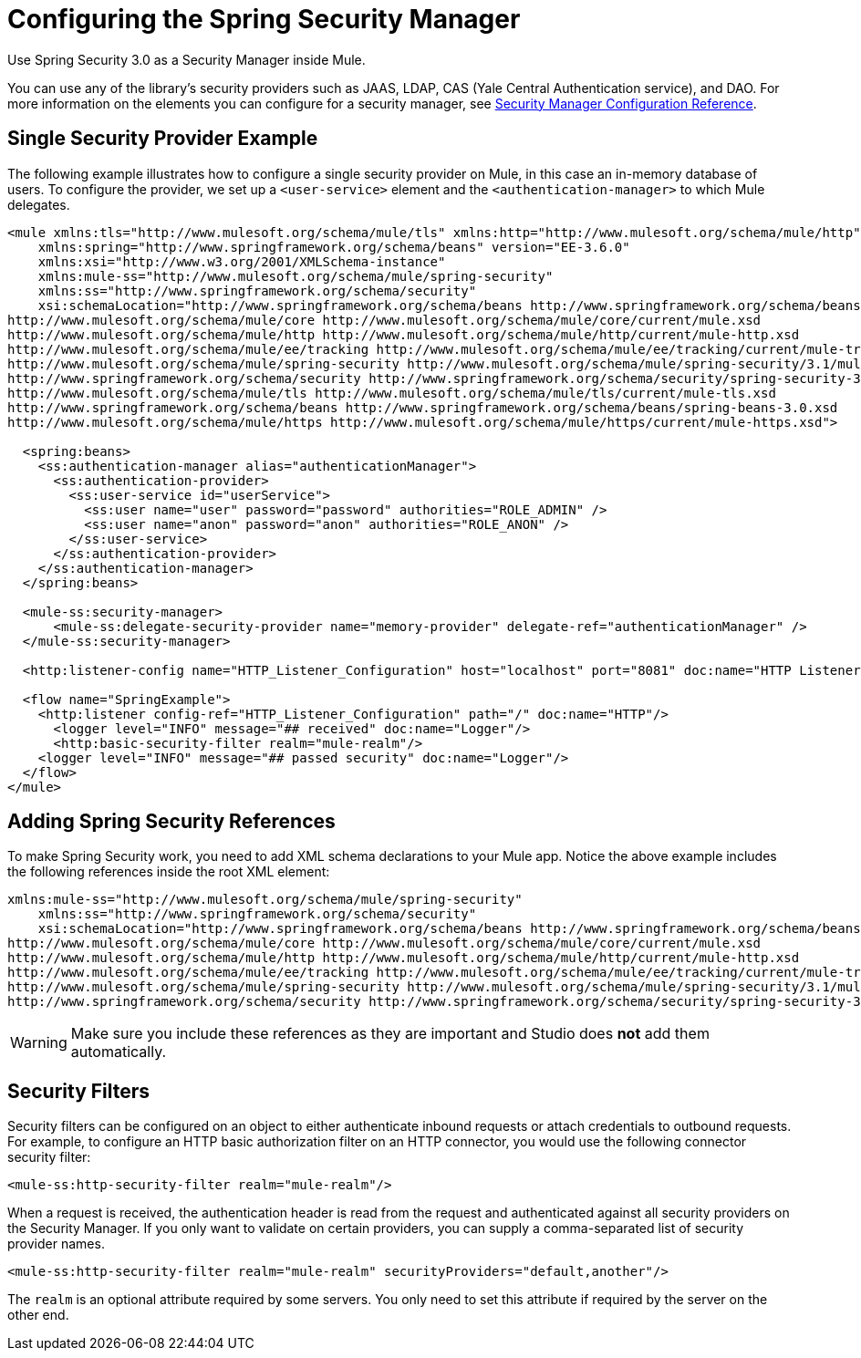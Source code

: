 = Configuring the Spring Security Manager
:keywords: anypoint, studio, esb, on premises, on premise, security, amc, aes, spring security

Use Spring Security 3.0 as a Security Manager inside Mule. 

You can use any of the library's security providers such as JAAS, LDAP, CAS (Yale Central Authentication service), and DAO. For more information on the elements you can configure for a security manager, see link:/mule-user-guide/v/3.8/security-manager-configuration-reference[Security Manager Configuration Reference].

== Single Security Provider Example

The following example illustrates how to configure a single security provider on Mule, in this case an in-memory database of users. To configure the provider, we set up a `<user-service>` element and the `<authentication-manager>` to which Mule delegates.

[source,xml, linenums]
----
<mule xmlns:tls="http://www.mulesoft.org/schema/mule/tls" xmlns:http="http://www.mulesoft.org/schema/mule/http" xmlns:tracking="http://www.mulesoft.org/schema/mule/ee/tracking" xmlns="http://www.mulesoft.org/schema/mule/core" xmlns:doc="http://www.mulesoft.org/schema/mule/documentation"
    xmlns:spring="http://www.springframework.org/schema/beans" version="EE-3.6.0"
    xmlns:xsi="http://www.w3.org/2001/XMLSchema-instance"
    xmlns:mule-ss="http://www.mulesoft.org/schema/mule/spring-security"
    xmlns:ss="http://www.springframework.org/schema/security"
    xsi:schemaLocation="http://www.springframework.org/schema/beans http://www.springframework.org/schema/beans/spring-beans-current.xsd
http://www.mulesoft.org/schema/mule/core http://www.mulesoft.org/schema/mule/core/current/mule.xsd
http://www.mulesoft.org/schema/mule/http http://www.mulesoft.org/schema/mule/http/current/mule-http.xsd
http://www.mulesoft.org/schema/mule/ee/tracking http://www.mulesoft.org/schema/mule/ee/tracking/current/mule-tracking-ee.xsd
http://www.mulesoft.org/schema/mule/spring-security http://www.mulesoft.org/schema/mule/spring-security/3.1/mule-spring-security.xsd
http://www.springframework.org/schema/security http://www.springframework.org/schema/security/spring-security-3.0.xsd
http://www.mulesoft.org/schema/mule/tls http://www.mulesoft.org/schema/mule/tls/current/mule-tls.xsd
http://www.springframework.org/schema/beans http://www.springframework.org/schema/beans/spring-beans-3.0.xsd
http://www.mulesoft.org/schema/mule/https http://www.mulesoft.org/schema/mule/https/current/mule-https.xsd">
 
  <spring:beans>
    <ss:authentication-manager alias="authenticationManager">
      <ss:authentication-provider>
        <ss:user-service id="userService">
          <ss:user name="user" password="password" authorities="ROLE_ADMIN" />
          <ss:user name="anon" password="anon" authorities="ROLE_ANON" />
        </ss:user-service>
      </ss:authentication-provider>
    </ss:authentication-manager>
  </spring:beans>
 
  <mule-ss:security-manager>
      <mule-ss:delegate-security-provider name="memory-provider" delegate-ref="authenticationManager" />
  </mule-ss:security-manager>
 
  <http:listener-config name="HTTP_Listener_Configuration" host="localhost" port="8081" doc:name="HTTP Listener Configuration" />
 
  <flow name="SpringExample">
    <http:listener config-ref="HTTP_Listener_Configuration" path="/" doc:name="HTTP"/>
      <logger level="INFO" message="## received" doc:name="Logger"/>
      <http:basic-security-filter realm="mule-realm"/>     
    <logger level="INFO" message="## passed security" doc:name="Logger"/>
  </flow>
</mule>
----

== Adding Spring Security References

To make Spring Security work, you need to add XML schema declarations to your Mule app. Notice the above example includes the following references inside the root XML element:

[source,xml, linenums]
----
xmlns:mule-ss="http://www.mulesoft.org/schema/mule/spring-security"
    xmlns:ss="http://www.springframework.org/schema/security"
    xsi:schemaLocation="http://www.springframework.org/schema/beans http://www.springframework.org/schema/beans/spring-beans-current.xsd
http://www.mulesoft.org/schema/mule/core http://www.mulesoft.org/schema/mule/core/current/mule.xsd
http://www.mulesoft.org/schema/mule/http http://www.mulesoft.org/schema/mule/http/current/mule-http.xsd
http://www.mulesoft.org/schema/mule/ee/tracking http://www.mulesoft.org/schema/mule/ee/tracking/current/mule-tracking-ee.xsd
http://www.mulesoft.org/schema/mule/spring-security http://www.mulesoft.org/schema/mule/spring-security/3.1/mule-spring-security.xsd
http://www.springframework.org/schema/security http://www.springframework.org/schema/security/spring-security-3.0.xsd
----

[WARNING]
====
Make sure you include these references as they are important and Studio does *not* add them automatically.
====

== Security Filters

Security filters can be configured on an object to either authenticate inbound requests or attach credentials to outbound requests. For example, to configure an HTTP basic authorization filter on an HTTP connector, you would use the following connector security filter:

[source,xml]
----
<mule-ss:http-security-filter realm="mule-realm"/>
----

When a request is received, the authentication header is read from the request and authenticated against all security providers on the Security Manager. If you only want to validate on certain providers, you can supply a comma-separated list of security provider names.

[source,xml]
----
<mule-ss:http-security-filter realm="mule-realm" securityProviders="default,another"/>
----

The `realm` is an optional attribute required by some servers. You only need to set this attribute if required by the server on the other end.

//todo: JIRA - add see also section
